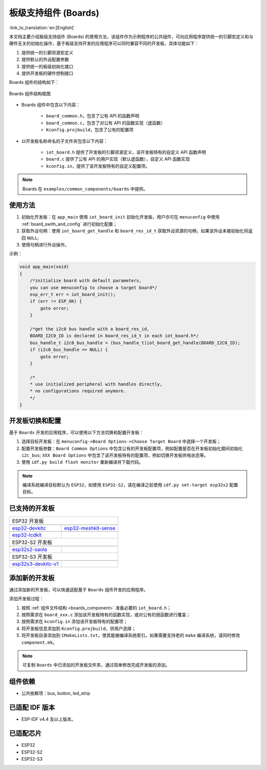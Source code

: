 .. _boards_component:

板级支持组件 (Boards)
======================

:link_to_translation:`en:[English]`

本文档主要介绍板级支持组件 (Boards) 的使用方法，该组件作为示例程序的公共组件，可向应用程序提供统一的引脚宏定义和与硬件无关的初始化操作，基于板级支持开发的应用程序可以同时兼容不同的开发板，具体功能如下：

1. 提供统一的引脚资源宏定义
2. 提供默认的外设配置参数
3. 提供统一的板级初始化接口
4. 提供开发板的硬件控制接口

Boards 组件的结构如下：

.. figure:: ../../_static/boards_diagram.png
    :align: center
    :width: 70%

    Boards 组件结构框图

* Boards 组件中包含以下内容：

    * ``board_common.h``，包含了公有 API 的函数声明
    * ``board_common.c``，包含了对公有 API 的函数实现（虚函数）
    * ``Kconfig.projbuild``，包含了公有的配置项

* 以开发板名称命名的子文件夹包含以下内容：

    * ``iot_board.h`` 提供了开发板的引脚资源定义，该开发板特有的自定义 API 函数声明
    * ``board.c`` 提供了公有 API 的用户实现（默认虚函数），自定义 API 函数实现
    * ``kconfig.in``，提供了该开发板特有的自定义配置项。

.. note::

    Boards 在 ``examples/common_components/boards`` 中提供。

使用方法
---------

1. 初始化开发板：在 ``app_main`` 使用 ``iot_board_init`` 初始化开发板，用户亦可在 ``menuconfig`` 中使用 :ref:`board_swith_and_config` 进行初始化配置；
2. 获取外设句柄：使用 ``iot_board_get_handle`` 和 ``board_res_id_t`` 获取外设资源的句柄，如果该外设未被初始化将返回 ``NULL``;
3. 使用句柄进行外设操作。

示例：

.. code:: c

    void app_main(void)
    {
        /*initialize board with default parameters,
        you can use menuconfig to choose a target board*/
        esp_err_t err = iot_board_init();
        if (err != ESP_OK) {
            goto error;
        }

        /*get the i2c0 bus handle with a board_res_id,
        BOARD_I2C0_ID is declared in board_res_id_t in each iot_board.h*/
        bus_handle_t i2c0_bus_handle = (bus_handle_t)iot_board_get_handle(BOARD_I2C0_ID);
        if (i2c0_bus_handle == NULL) {
            goto error;
        }

        /*
        * use initialized peripheral with handles directly,
        * no configurations required anymore.
        */
    }

.. _board_swith_and_config:

开发板切换和配置
----------------

基于 ``Boards`` 开发的应用程序，可以使用以下方法切换和配置开发板：

1. 选择目标开发板：在 ``menuconfig->Board Options->Choose Target Board`` 中选择一个开发板；
2. 配置开发板参数：``Board Common Options`` 中包含公有的开发板配置项，例如配置是否在开发板初始化期间初始化 ``i2c_bus``; ``XXX Board Options`` 中包含了该开发板特有的配置项，例如切换开发板供电状态等。
3. 使用 ``idf.py build flash monitor`` 重新编译并下载代码。

.. note::

    编译系统编译目标默认为 ``ESP32``，如使用 ``ESP32-S2``，请在编译之前使用 ``idf.py set-target esp32s2`` 配置目标。

已支持的开发板
----------------

============================   ===========================
       ESP32 开发板
----------------------------------------------------------
 |esp32-devkitc|_                |esp32-meshkit-sense|_
----------------------------   ---------------------------
 `esp32-devkitc`_                `esp32-meshkit-sense`_
----------------------------   ---------------------------
 |esp32-lcdkit|_                        
----------------------------   ---------------------------
 `esp32-lcdkit`_       
----------------------------   ---------------------------
       ESP32-S2 开发板    
----------------------------------------------------------
 |esp32s2-saola|_          
----------------------------   ---------------------------
 `esp32s2-saola`_          
----------------------------   ---------------------------
       ESP32-S3 开发板    
----------------------------------------------------------
 |esp32s3-devkitc-v1|_           |esp32s3_usb_otg_ev|_ 
----------------------------   ---------------------------
 `esp32s3-devkitc-v1`_           |esp32s3_usb_otg_ev|_ 
============================   ===========================

.. |esp32-devkitc| image:: ../../_static/esp32-devkitc-v4-front.png
.. _esp32-devkitc: https://docs.espressif.com/projects/esp-idf/en/latest/esp32/hw-reference/modules-and-boards.html#esp32-devkitc-v4

.. |esp32-meshkit-sense| image:: ../../_static/esp32-meshkit-sense.png
.. _esp32-meshkit-sense: ../hw-reference/ESP32-MeshKit-Sense_guide.html

.. |esp32-lcdkit| image:: ../../_static/esp32-lcdkit.png
.. _esp32-lcdkit: ../hw-reference/ESP32-MeshKit-Sense_guide.html

.. |esp32s2-saola| image:: ../../_static/esp32s2-saola.png
.. _esp32s2-saola: https://docs.espressif.com/projects/esp-idf/en/latest/esp32s2/hw-reference/esp32s2/user-guide-saola-1-v1.2.html

.. |esp32s3-devkitc-v1| image:: ../../_static/esp32-s3-devkitc-1-v1-isometric.png
.. _esp32s3-devkitc-v1: https://docs.espressif.com/projects/esp-idf/en/latest/esp32s3/hw-reference/esp32s3/user-guide-devkitc-1.html

.. |esp32s3_usb_otg_ev| image:: ../../_static/pic_product_esp32_s3_otg.png
.. _esp32s3_usb_otg_ev: https://docs.espressif.com/projects/esp-dev-kits/en/latest/esp32s3/esp32-s3-usb-otg/index.html

添加新的开发板
----------------

通过添加新的开发板，可以快速适配基于 ``Boards`` 组件开发的应用程序。

添加开发板过程：

1. 按照 :ref:`组件文件结构 <boards_component>` 准备必要的 ``iot_board.h``；
2. 按照需求在 ``board_xxx.c`` 添加该开发板特有的函数实现，或对公有的弱函数进行覆盖；
3. 按照需求在 ``kconfig.in`` 添加该开发板特有的配置项；
4. 将开发板信息添加到 ``Kconfig.projbuild``，供用户选择；
5. 将开发板目录添加到 ``CMakeLists.txt``，使其能被编译系统索引。如果需要支持老的 ``make`` 编译系统，请同时修改 ``component.mk``。

.. note::

    可复制 ``Boards`` 中已添加的开发板文件夹，通过简单修改完成开发板的添加。

组件依赖
---------

- 公共依赖项：bus, button, led_strip

已适配 IDF 版本
---------------

- ESP-IDF v4.4 及以上版本。

已适配芯片
----------

-  ESP32
-  ESP32-S2
-  ESP32-S3